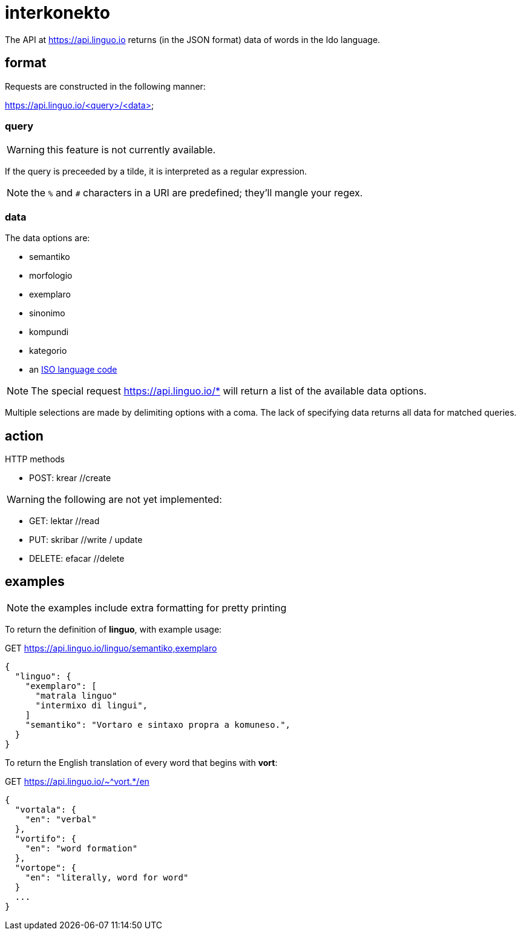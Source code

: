 = interkonekto
:uri: https://api.linguo.io

The API at {uri} returns (in the JSON format) data of words in the Ido language.


== format

Requests are constructed in the following manner:

{uri}/<query>/<data>


=== query

WARNING: this feature is not currently available.

If the query is preceeded by a tilde, it is interpreted as a regular expression.

NOTE: the `%` and `#` characters in a URI are predefined; they'll mangle your regex.


=== data

The data options are:

 - semantiko
 - morfologio
 - exemplaro
 - sinonimo
 - kompundi
 - kategorio
 - an https://en.wikipedia.org/wiki/List_of_ISO_639-1_codes[ISO language code]

NOTE: The special request {uri}/* will return a list of the available data options.

Multiple selections are made by delimiting options with a coma.
The lack of specifying data returns all data for matched queries.

== action

HTTP methods

 - POST: krear //create

WARNING: the following are not yet implemented:

 - GET: lektar //read
 - PUT: skribar //write / update
 - DELETE: efacar //delete


== examples

NOTE: the examples include extra formatting for pretty printing

To return the definition of *linguo*, with example usage:

.GET {uri}/linguo/semantiko,exemplaro
[source,json]
----
{
  "linguo": {
    "exemplaro": [
      "matrala linguo"
      "intermixo di lingui",
    ]
    "semantiko": "Vortaro e sintaxo propra a komuneso.",
  }
}
----

To return the English translation of every word that begins with *vort*:

.GET {uri}/~^vort.*/en
[source,json]
----
{
  "vortala": {
    "en": "verbal"
  },
  "vortifo": {
    "en": "word formation"
  },
  "vortope": {
    "en": "literally, word for word"
  }
  ...
}
----
